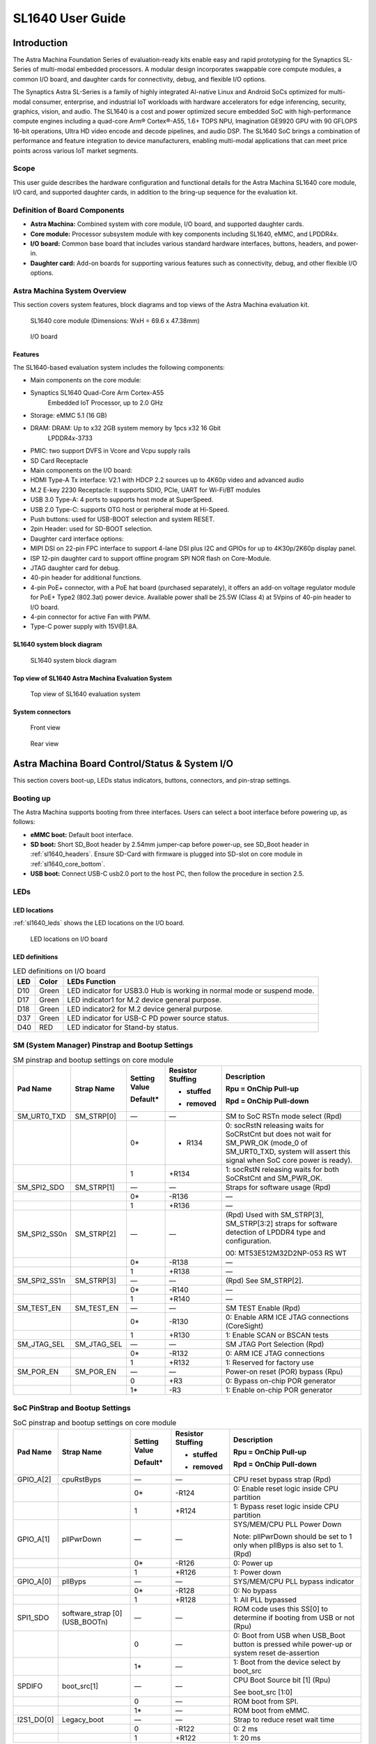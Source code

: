 SL1640 User Guide
*****************

Introduction
============

The Astra Machina Foundation Series of evaluation-ready kits
enable easy and rapid prototyping for the Synaptics SL-Series of
multi-modal embedded processors. A modular design incorporates swappable
core compute modules, a common I/O board, and daughter cards for
connectivity, debug, and flexible I/O options.

The Synaptics Astra SL-Series is a family of highly integrated AI-native
Linux and Android SoCs optimized for multi-modal
consumer, enterprise, and industrial IoT workloads with hardware
accelerators for edge inferencing, security, graphics, vision, and
audio. The SL1640 is a cost and power optimized secure embedded SoC with
high-performance compute engines including a quad-core Arm® Cortex®-A55,
1.6+ TOPS NPU, Imagination GE9920 GPU with 90 GFLOPS 16-bit operations,
Ultra HD video encode and decode pipelines, and audio DSP. The SL1640
SoC brings a combination of performance and feature integration to
device manufacturers, enabling multi-modal applications that can meet
price points across various IoT market segments.

Scope
-----

This user guide describes the hardware configuration and functional
details for the Astra Machina SL1640 core module, I/O card, and
supported daughter cards, in addition to the bring-up sequence for the
evaluation kit.

Definition of Board Components
------------------------------

-  **Astra Machina:** Combined system with core module, I/O board, and
   supported daughter cards.

-  **Core module:** Processor subsystem module with key components
   including SL1640, eMMC, and LPDDR4x.

-  **I/O board:** Common base board that includes various standard
   hardware interfaces, buttons, headers, and power-in.

-  **Daughter card:** Add-on boards for supporting various features such
   as connectivity, debug, and other flexible I/O options.

Astra Machina System Overview
-----------------------------

This section covers system features, block diagrams and top views of the
Astra Machina evaluation kit.

.. figure:: ./media/sl1640/image5.png
   :width: 6.5in
   :height: 3.93958in

   SL1640 core module (Dimensions: WxH = 69.6 x 47.38mm)

.. figure:: ./media/sl1640/image6.png
   :width: 4.63291in
   :height: 3.56477in

   I/O board

Features
~~~~~~~~

The SL1640-based evaluation system includes the following components:

-  Main components on the core module:

-  Synaptics SL1640 Quad-Core Arm Cortex-A55
      Embedded IoT Processor, up to 2.0 GHz

-  Storage: eMMC 5.1 (16 GB)

-  DRAM: DRAM: Up to x32 2GB system memory by 1pcs x32 16 Gbit
      LPDDR4x-3733

-  PMIC: two support DVFS in Vcore and Vcpu supply rails

-  SD Card Receptacle

-  Main components on the I/O board:

-  HDMI Type-A Tx interface: V2.1 with HDCP 2.2 sources up to 4K60p
   video and advanced audio

-  M.2 E-key 2230 Receptacle: It supports SDIO, PCIe, UART for Wi-Fi/BT
   modules

-  USB 3.0 Type-A: 4 ports to supports host mode at SuperSpeed.

-  USB 2.0 Type-C: supports OTG host or peripheral mode at Hi-Speed.

-  Push buttons: used for USB-BOOT selection and system RESET.

-  2pin Header: used for SD-BOOT selection.

-  Daughter card interface options:

-  MIPI DSI on 22-pin FPC interface to support 4-lane DSI plus I2C and
   GPIOs for up to 4K30p/2K60p display panel.

-  ISP 12-pin daughter card to support offline program SPI NOR flash on
   Core-Module.

-  JTAG daughter card for debug.

-  40-pin header for additional functions.

-  4-pin PoE+ connector, with a PoE hat board (purchased separately), it offers an 
   add-on voltage regulator module for PoE+ Type2 (802.3at) power device.  Available 
   power shall be 25.5W (Class 4) at 5Vpins of 40-pin header to I/O board.

-  4-pin connector for active Fan with PWM.

-  Type-C power supply with 15V\@1.8A.

SL1640 system block diagram
~~~~~~~~~~~~~~~~~~~~~~~~~~~

.. figure:: ./media/sl1640/image7.jpg
   :width: 6.5in
   :height: 4.57292in

   SL1640 system block diagram

Top view of SL1640 Astra Machina Evaluation System
~~~~~~~~~~~~~~~~~~~~~~~~~~~~~~~~~~~~~~~~~~~~~~~~~~

.. figure:: ./media/sl1640/image8.png
   :width: 5in
   :height: 4.31303in

   Top view of SL1640 evaluation system

System connectors
~~~~~~~~~~~~~~~~~

.. figure:: ./media/sl1640/image9.png
   :width: 5in
   :height: 3.02379in

   Front view

.. figure:: ./media/sl1640/image10.png
   :width: 5in
   :height: 2.97645in

   Rear view

Astra Machina Board Control/Status & System I/O
===============================================

This section covers boot-up, LEDs status indicators, buttons,
connectors, and pin-strap settings.

Booting up
----------

The Astra Machina supports booting from three interfaces. Users can
select a boot interface before powering up, as follows:

-  **eMMC boot:** Default boot interface.

-  **SD boot:** Short SD_Boot header by 2.54mm jumper-cap before
   power-up, see SD_Boot header in :ref:`sl1640_headers`. Ensure SD-Card with
   firmware is plugged into SD-slot on core module in :ref:`sl1640_core_bottom`.

-  **USB boot:** Connect USB-C usb2.0 port to the host PC, then follow
   the procedure in section 2.5.

LEDs
----

LED locations
~~~~~~~~~~~~~

:ref:`sl1640_leds` shows the LED locations on the I/O board.

.. _sl1640_leds:

.. figure:: ./media/sl1640/image11.png
   :width: 5.78716in
   :height: 4.55435in

   LED locations on I/O board

LED definitions
~~~~~~~~~~~~~~~

.. _sl1640_leds_table:

.. table:: LED definitions on I/O board

    === ===== =======================================================================
    LED Color LEDs Function
    === ===== =======================================================================
    D10 Green LED indicator for USB3.0 Hub is working in normal mode or suspend mode.
    D17 Green LED indicator1 for M.2 device general purpose.
    D18 Green LED indicator2 for M.2 device general purpose.
    D37 Green LED indicator for USB-C PD power source status.
    D40 RED   LED indicator for Stand-by status.
    === ===== =======================================================================

SM (System Manager) Pinstrap and Bootup Settings
------------------------------------------------

.. table:: SM pinstrap and bootup settings on core module

    ============ =========== ============= ================= ==============================================================================================================================================================
    Pad Name     Strap Name  Setting Value Resistor Stuffing Description

                             Default\*     + stuffed         Rpu = OnChip Pull-up

                                           - removed         Rpd = OnChip Pull-down
    ============ =========== ============= ================= ==============================================================================================================================================================
    SM_URT0_TXD  SM_STRP[0]  —             —                 SM to SoC RSTn mode select (Rpd)
    \                        0\*           - R134            0: socRstN releasing waits for SoCRstCnt but does not wait for SM_PWR_OK (mode_0 of SM_URT0_TXD, system will assert this signal when SoC core power is ready).
    \                        1             +R134             1: socRstN releasing waits for both SoCRstCnt and SM_PWR_OK.
    SM_SPI2_SDO  SM_STRP[1]  —             —                 Straps for software usage (Rpd)
    \                        0\*           -R136             —
    \                        1             +R136             —
    SM_SPI2_SS0n SM_STRP[2]  —             —                 (Rpd) Used with SM_STRP[3], SM_STRP[3:2] straps for software detection of LPDDR4 type and configuration.

                                                             00: MT53E512M32D2NP-053 RS WT
    \                        0\*           -R138             —
    \                        1             +R138             —
    SM_SPI2_SS1n SM_STRP[3]  —             —                 (Rpd) See SM_STRP[2].
    \                        0\*           -R140             —
    \                        1             +R140             —
    SM_TEST_EN   SM_TEST_EN  —             —                 SM TEST Enable (Rpd)
    \                        0\*           -R130             0: Enable ARM ICE JTAG connections (CoreSight)
    \                        1             +R130             1: Enable SCAN or BSCAN tests
    SM_JTAG_SEL  SM_JTAG_SEL —             —                 SM JTAG Port Selection (Rpd)
    \                        0\*           -R132             0: ARM ICE JTAG connections
    \                        1             +R132             1: Reserved for factory use
    SM_POR_EN    SM_POR_EN   —             —                 Power-on reset (POR) bypass (Rpu)
    \                        0             +R3               0: Bypass on-chip POR generator
    \                        1\*           -R3               1: Enable on-chip POR generator
    ============ =========== ============= ================= ==============================================================================================================================================================

SoC PinStrap and Bootup Settings
--------------------------------

.. table:: SoC pinstrap and bootup settings on core module

    ========== ============== ============= ================= ============================================================================================
    Pad Name   Strap Name     Setting Value Resistor Stuffing Description

                              Default\*     + stuffed         Rpu = OnChip Pull-up

                                            - removed         Rpd = OnChip Pull-down
    ========== ============== ============= ================= ============================================================================================
    GPIO_A[2]  cpuRstByps     —             —                 CPU reset bypass strap (Rpd)
    \                         0\*           -R124             0: Enable reset logic inside CPU partition
    \                         1             +R124             1: Bypass reset logic inside CPU partition
    GPIO_A[1]  pllPwrDown     —             —                 SYS/MEM/CPU PLL Power Down

                                                              Note: pllPwrDown should be set to 1 only when pllByps is also set to 1. (Rpd)
    \                         0\*           -R126             0: Power up
    \                         1             +R126             1: Power down
    GPIO_A[0]  pllByps        —             —                 SYS/MEM/CPU PLL bypass indicator
    \                         0\*           -R128             0: No bypass
    \                         1             +R128             1: All PLL bypassed
    SPI1_SDO   software_strap —             —                 ROM code uses this SS[0] to determine if booting from USB or not (Rpu)
               [0](USB_BOOTn)
    \                         0             —                 0: Boot from USB when USB_Boot button is pressed while power-up or system reset de-assertion
    \                         1\*           —                 1: Boot from the device select by boot_src
    SPDIFO     boot_src[1]    —             —                 CPU Boot Source bit [1] (Rpu)

                                                              See boot_src [1:0]
    \                         0             —                 ROM boot from SPI.
    \                         1\*           —                 ROM boot from eMMC.
    I2S1_DO[0] Legacy_boot    —             —                 Strap to reduce reset wait time
    \                         0             -R122             0: 2 ms
    \                         1             +R122             1: 20 ms
    ========== ============== ============= ================= ============================================================================================

.. table:: Bootup settings on I/O board

    =========================== ========== ============= ================= =================================================================================
    Net Name                    Strap Name Setting Value Resistor Stuffing Description

                                           Default\*     + stuffed         Rpu = OnChip Pull-up

                                                         - removed         Rpd = OnChip Pull-down
    =========================== ========== ============= ================= =================================================================================
    USB_BOOTn                   USB-Boot   —             —                 ROM code uses this strap to determine if booting from USB or not (Rpu)
    \                                      0             —                 0: Boot from USB when USB-BOOT button is pressed while system reset de-assertion.
    \                                      1\*           —                 1: Boot from the device select by boot_src[1]
    CONN-SPI.VDDIO1P8.BOOT_SRC1 SD-Boot    —             —                 ROM code uses this strap to determine if booting from SD_Card or not (Rpu)
    \                                      0             —                 0: Boot from SD_Card when SD_Boot header is on while system reset de-assertion.
    \                                      1\*           —                 1: Boot from the device select by boot_src[1] when SD_Boot Header is off.
    =========================== ========== ============= ================= =================================================================================

Hardware Manual Button Settings
-------------------------------

.. table:: Hardware manual button settings definitions on I/O board

    ============= ==================== ======= ================================================================================================
    Switch Block  Type                 Setting Function
    ============= ==================== ======= ================================================================================================
    SW6 (RESET)   Momentary Pushbutton Push    SL1640 Reset Key asserted
    \                                  Release Key de-asserted
    SW7(USB_BOOT) Momentary Pushbutton Push    USB boot Key asserted. Needs combo RESET button. Read below steps on how to enter USB-Boot mode.
    \                                  Release Key de-asserted
    ============= ==================== ======= ================================================================================================

To enter USB-Boot mode, follow these steps:

.. note::
    Prior to these steps, make sure the USB driver is installed successfully on PC host side.
    For details, please reference :doc:`/linux/index`.

1. Push RESET button to assert system reset to SL1640.

2. Keep pushing RESET button and push USB_BOOT button at the same time
   for 1-2 seconds.

3. Release RESET button while holding USB_BOOT button, so SL1640 enters
   USB-Boot mode.

4. Check and wait for the console print… messages.

   Once the console print is returned and entered USB boot successfully,
   release USB_BOOT button.

.. figure:: ./media/sl1640/image12.png
   :width: 6.0386in
   :height: 5.31538in

   Locations of manual buttons on I/O board

Hardware Jumper Settings
------------------------

.. table:: Hardware jumper settings definitions on I/O board

    ======= ================= ========== =======================================================================
    Ref Des Type              Pin        Description

                              Connection
    ======= ================= ========== =======================================================================
    JP1     2x1 2.54mm header 1-2        SD_Boot selection
    \                                    -  Open: Boot from the device select by boot_src[1]
    \                                    -  Short: Boot from SD_Card while power-up or system reset de-assertion
    ======= ================= ========== =======================================================================

To enter SD-Boot mode, follow these steps:

.. note::

    Prior to these steps, make sure SD-Card with firmware is plugged into
    SD-slot on core module.

1. Short SD_Boot header by 2.54mm jumper-cap before power-up.

2. Power-up system, then boot-up from SD_Card.

:ref:`sl1640_headers` shows the Header locations on the I/O board.

.. _sl1640_headers:

.. figure:: ./media/sl1640/image13.png
   :width: 6.09418in
   :height: 4.86047in

   Locations of jumper on I/O board

SL1640 Evaluation System Connectors
-----------------------------------

Locations of core module connectors on bottom side
~~~~~~~~~~~~~~~~~~~~~~~~~~~~~~~~~~~~~~~~~~~~~~~~~~

.. _sl1640_core_bottom:

.. figure:: ./media/sl1640/image14.png
   :width: 6.3508in
   :height: 4.34028in

   Locations on core module bottom side

Core module connector definitions
~~~~~~~~~~~~~~~~~~~~~~~~~~~~~~~~~

.. table:: Core module connector definitions

    ======= ========================= ========= ==========================================
    Main    Connecting Boards/Devices Functions Remarks
            (Ref Des if any)
    Ref Des
    ======= ========================= ========= ==========================================
    J16     MicroSD Card              SDIO card For micro-SD type of memory card extension
    ======= ========================= ========= ==========================================

Locations of I/O board connectors on top side
~~~~~~~~~~~~~~~~~~~~~~~~~~~~~~~~~~~~~~~~~~~~~

.. figure:: ./media/sl1640/image15.png
   :width: 6.5in
   :height: 5.15694in

   Locations on I/O board top side

Locations of I/O board connectors on bottom side
~~~~~~~~~~~~~~~~~~~~~~~~~~~~~~~~~~~~~~~~~~~~~~~~

.. figure:: ./media/sl1640/image14.png
   :width: 6.5in
   :height: 5.15694in

   Locations on I/O board bottom side

I/O board connector definitions
~~~~~~~~~~~~~~~~~~~~~~~~~~~~~~~

.. table:: I/O board connector definitions

    ======= ========================= =========================================== ==============================================================================
    Main    Connecting Boards/Devices Functions                                   Remarks
            (Ref Des if any)
    Ref Des
    ======= ========================= =========================================== ==============================================================================
    J1      ISP D/C                   SPI                                         12-pin daughter card to support offline program SPI NOR flash on Core-Module
    J2      RJ45 cable                Giga Ethernet                               For Wired Ethernet connection
    J12     HDMI Sink                 HDMI TX                                     For off-board HDMI Sink device connection
    J13     FAN                       Heat Dissipation w/ FAN                     Active FAN with PWM
    J17     M.2 2230 D/C              SDIO and PCIe                               1x1/2x2 Wi-Fi/Bluetooth card via SDIO or PCIe
    J22     Debug Board               JTAG                                        XDB debugger for debugging
    J32     40-pins Header            Uart,I2C,SPI,PDM,I2SI/O, GPIOs,STS1,PWM,ADC Flexible for support various D/C
    J34     PoE+ D/C                  PoE+                                        4-pin PoE+ daughter card with supporting an add-on 5V voltage to 40pin Header.
    J206    MIPI-CSI0 adaptor         MIPI-CSI                                    Not Applicable for SL1640
    J207    MIPI-CSI1 adaptor         MIPI-CSI                                    Not Applicable for SL1640
    J208    MIPI-DSI adaptor          MIPI-DSI                                    For MIPI-DSI x4 lane extension, like panel
    J210    USB Device                USB 3.0 x2                                  For USB3.0 extension in Device mode only
    J213    TypeC power source        Power Supply                                Power for Astra Machina rated at 15V/1.8A
    J215    USB Device                USB2.0 OTG                                  For USB2.0 extension, in either Host or Device mode
    J216    USB Device                USB 3.0 x2                                  For USB3.0 extension in Device mode only
    ======= ========================= =========================================== ==============================================================================

Daughter Cards
==============

A set of daughter cards supplements the Astra Machina system with a range
of extensible and configurable functionalities including Wi-Fi and
Bluetooth connectivity, debug options and general purpose I/O. Details
of currently supported daughter cards are described in this section.

Debug Board
-----------

Debug board (Rev5) allows users to communicate with the SL1640 system
over JTAG through a Debugger on a PC host. While connecting the Astra
Machina and debug board with a 20-pin flat cable, align pin-1 of the
2x10 cable socket at the debug board side with pin-1 of 2x6 header J22
on the evaluation system.

.. note::

  Users may communicate with SL1640 over UART on a PC host by using a
  UART to USB cable commonly available. See the Astra Machina webpage
  for a list of qualified parts. As an option, the debug board also
  provides such bridging function based on the Silicon Labs CP2102. A
  virtual COM port driver is required, and can be downloaded from the
  `vendor website <https://www.silabs.com/products/development-tools/software/usb-to-uart-bridge-vcp-drivers>`_
  and installed on the host PC.

UART on the evaluation system and the PC host USB are digitally
isolated, with no direct conductive path, eliminating ground loop and
back-drive issues when either is powered down.

:ref:`sl1640_debug` shows debug board connectivity facilitating UART and JTAG
communications.

.. _sl1640_debug:

.. figure:: ./media/sl1640/image17.png
   :width: 6.48644in
   :height: 2.31262in

   Debug board connectivity for UART and JTAG

M.2 Card
--------

An M.2 E-Key socket J17 is provided for a variety of modules in the M.2
form factor. Typical applicable modules support Wi-Fi/BT devices with
SDIO or PCIE signal interfaces.

Available modules:

-  Ampak AP12275_M2P with SYN43752 2x2 Wi-Fi6/BT5.3 2x2 over PCIE on M.2
   adaptor

-  Ampak AP12276_M2P with SYN43756 2x2 Wi-Fi6E/BT5.3 2x2 over PCIE on
   M.2 adaptor

260-Pins SODIMM definition
--------------------------

A 260-Pins SODIMM connector (PN: TE_2309413-1) joins the core module and
the I/O board. :ref:`sl1640_so_dimm` shows the assignment for the 260-Pins.

.. _sl1640_so_dimm:

.. table:: 260-pins SODIMM definition

    ============================== ==== =============== ==== ================================
    Assignment                     Pin# 260-Pins SODIMM Pin# Assignment
    ============================== ==== =============== ==== ================================
    VDDM_LPQ_control (From IO_Exp) 2                    1    GPO34
    SPI1_SDO (USB_BOOTn)           4                    3    GPO33
    SPI1_SCLK                      6                    5    N.A
    VDDM_control (From IO_Exp)     8                    7    N.A
    N.A                            10                   9    N.A
    SPI1_SDI                       12                   11   N.A
    SPI1_SS0n                      14                   13   N.A
    External_Boot_SRC0             16                   15   N.A
    N.A                            18                   17   N.A
    N.A                            20                   19   N.A
    N.A                            22                   21   N.A
    N.A                            24                   23   N.A
    GND                            26                   25   N.A
    N.A                            28                   27   N.A
    N.A                            30                   29   N.A
    GND                            32                   31   N.A
    N.A                            34                   33   N.A
    N.A                            36                   35   N.A
    GND                            38                   37   N.A
    N.A                            40                   39   N.A
    N.A                            42                   41   N.A
    GND                            44                   43   N.A
    USB2_Dn                        46                   45   N.A
    USB2_Dp                        48                   47   N.A
    GND                            50                   49   N.A
    USB3_RXp                       52                   51   N.A
    USB3_RXn                       54                   53   GND
    GND                            56                   55   N.A
    USB3_TXp                       58                   57   N.A
    USB3_TXn                       60                   59   GND
    GND                            62                   61   N.A
    USB3_USB20.Dp                  64                   63   N.A
    USB3_USB20.Dn                  66                   65   GND
    GND                            68                   67   N.A
    USB2_IDPIN                     70                   69   N.A
    PWR_OTG_VBUS                   72                   71   GND
    PWR_USB3_VBUS                  74                   73   N.A
    I2S3_BCLK                      76                   75   N.A
    I2S3_DI                        78                   77   GND
    I2S3_DO                        80                   79   N.A
    2S3_LRCK                       82                   81   N.A
    I2S2_DI[0]                     84                   83   GND
    PDMA_DI0                       86                   85   N.A
    PDMA_DI1                       88                   87   N.A
    PDM_CLKO                       90                   89   GND
    I2S2_BCLK                      92                   91   N.A
    I2S2_LRCK                      94                   93   N.A
    GPIO10                         96                   95   GND
    FAN_TACH_Control               98                   97   PCIe_RX0p
    SPDIFO                         100                  99   PCIe_RX0n
    FAN_PWM                        102                  101  GND
    I2S1_BCLK                      104                  103  PCIe_TX0n
    EXPANDER_INT-REQn              106                  105  PCIe_TX0p
    BOOT_SRC1                      108                  107  GND
    I2S1_DO0                       110                  109  PCIe_CLKp
    I2S1_MCLK                      112                  111  PCIe_CLKn
    I2S1_LRCK                      114                  113  GND
    ADCI[0]                        116                  115  MIPI_DSI_TD0n
    ADCI[1]                        118                  117  MIPI_DSI_TD0p
    URT0_TXD                       120                  119  GND
    URT0_RXD                       122                  121  MIPI_DSI_TD1n
    SPI2_SDI                       124                  123  MIPI_DSI_TD1p
    SPI2_SCLK                      126                  125  GND
    SPI2_SDO                       128                  127  MIPI_DSI_TCKp
    SPI2_SS3n                      130                  129  MIPI_DSI_TCKn
    USB2_OCn                       132                  131  GND
    SPI2_SS1n                      134                  133  MIPI_DSI_TD3n
    SPI2_SS0n                      136                  135  MIPI_DSI_TD3p
    SM_TW3_SDA                     138                  137  GND
    SM_TW3_SCL                     140                  139  MIPI_DSI_TD2p
    SM_URT1_TXD                    142                  141  MIPI_DSI_TD2n
    SM_URT1_RXD                    144                  143  GND
    N.A                            146                  145  GND
    N.A                            148                  147  HDMI_TX_TCKn
    N.A                            150                  149  HDMI_TX_TCKp
    HDMITX_HPD                     152                  151  GND
    USB-C_Logic_INTn               154                  153  HDMI_TX_TD0n
    HDMI_TX_EDDC_SDA               156                  155  HDMI_TX_TD0p
    HDMI_TX_EDDC_SCL               158                  157  GND
    Levershift_EN# for 40P header  160                  159  HDMI_TX_TD1n
    SM_HDMI_CEC                    162                  161  HDMI_TX_TD1p
    RSTIn\@PU                      164                  163  GND
    JTAG_TDO                       166                  165  HDMI_TX_TD2n
    JTAG_TDI.SoC_WakeUp#           168                  167  HDMI_TX_TD2p
    JTAG_TMS                       170                  169  GND
    N.A                            172                  171  N.A
    N.A                            174                  173  N.A
    GPIO39                         176                  175  GND
    TW2_SDA                        178                  177  HDMI_TX_PWR_EN
    TW2_SCL                        180                  179  JTAG_TCK
    TW0_SDA                        182                  181  GPIO38
    TW0_SCL                        184                  183  JTAG_TRSTn
    URT2B_CTSn for M.2             186                  185  GPIO36
    URT2B_RTSn for M.2             188                  187  URT2B_RXD for M.2
    PWM1                           190                  189  GPIO37
    GND                            192                  191  URT2B_TXD for M.2
    PWR_1V8                        194                  193  GPO47
    PWR_1V8                        196                  195  GPO46
    PWR_1V8_CTL                    198                  197  GPIO45
    PWR_1V8_CTL                    200                  199  GPIO44
    PWR_3V3_CTL                    202                  201  TW1B_SCL
    PWR_3V3_CTL                    204                  203  TW1B_SDA
    GND                            206                  205  USB_BOOTn
    M.2_WIFI_SDIO_CLK              208                  207  Vcore/Vcpu control (From IO_Exp)
    GND                            210                  209  ETHERNET_LINK_LED
    M.2_WIFI_SDIO_CMD              212                  211  ETHERNET_DUPLX_LED
    GND                            214                  213  GND
    M.2_WIFI_SDIO_D0               216                  215  FE_TXp
    GND                            218                  217  FE_TXn
    M.2_WIFI_SDIO_D1               220                  219  GND
    GND                            222                  221  FE_RXp
    M.2_WIFI_SDIO_D2               224                  223  FE_RXn
    GND                            226                  225  GND
    M.2_WIFI_SDIO_D3               228                  227  N.A
    GND                            230                  229  N.A
    PWR_3V3                        232                  231  GND
    PWR_3V3                        234                  233  N.A
    PWR_3V3                        236                  235  N.A
    PWR_3V3                        238                  237  GND
    PWR_3V3                        240                  239  N.A
    PWR_3V3                        242                  241  N.A
    GND                            244                  243  GND
    GND                            246                  245  GND
    GND                            248                  247  GND
    GND                            250                  249  GND
    PWR_5V                         252                  251  PWR_5V
    PWR_5V                         254                  253  PWR_5V
    PWR_5V                         256                  255  PWR_5V
    PWR_5V                         258                  257  PWR_5V
    PWR_5V                         260                  259  PWR_5V
    ============================== ==== =============== ==== ================================

40-Pins Header
--------------

A 40-pins GPIO header with 0.1-inch (2.54mm) pin pitch is on the top
edge of the I/O board. Any of the general-purpose 3.3V pins can be
configured in software with a variety of alternative functions. For
additional information, please refer to the *SL1640 Datasheet*.

.. note::

  Pin16/Pin18 are ADCI[0]/[1], the full-scale voltage is 1.2V @ max.

.. figure:: ./media/sl1640/image16.svg

   40-pins header definition

Pin-demuxing for Standard Interface Configuration
-------------------------------------------------

This section covers pin-demuxing configuration for the SL1640 evaluation
system.

For System Manager (SM), see :ref:`sl1640_sm_demux`.

For System on Chip (SoC), see :ref:`sl1640_soc_demux`.

.. _sl1640_sm_demux:

.. table:: SM pin-demuxing usage

    ================================= ============== =============== ============ ======
    SL1640 System Manager (SM) Domain
    ================================= ============== =============== ============ ======
    Pad/Pin Name                      Default Usage  Direction       Mode Setting
    SM_TWSI                           SM_TW2_SCL     IO:SM_TW2_SCL   OUT          MODE_0
    \                                 SM_TW2_SDA     IO:SM_TW2_SDA   IN/OUT       MODE_0
    \                                 SM_TW3_SCL     IO:SM_TW3_SCL   OUT          MODE_1
    \                                 SM_TW3_SDA     IO:SM_TW3_SDA   IN/OUT       MODE_1
    SM_JTAG                           SM_TMS         O:SM_FE_LED[2]  OUT          MODE_3
    \                                 SM_TDI         IO:SM_GPIO[7]   IN           MODE_1
    \                                 SM_TDO         O:SM_FE_LED[0]] OUT          MODE_3
    SM_UART0/1                        SM_URT0_TXD    O:SM_URT0_TXD   OUT          MODE_0
    \                                 SM_URT0_RXD    I:SM_URT0_RXD   IN           MODE_0
    \                                 SM_URT1_TXD    O:SM_URT1_TXD   OUT          MODE_1
    \                                 SM_URT1_RXD    I:SM_URT1_RXD   IN           MODE_1
    SM_SPI2                           SM_SPI2_SS0n   O:SM_SPI2_SS0n  OUT          MODE_0
    \                                 SM_SPI2_SS1n   O:SM_SPI2_SS1n  OUT          MODE_1
    \                                 SM_SPI2_SS2n   IO:SM_GPIO[15]  IN           MODE_2
    \                                 SM_SPI2_SS3n   O:SM_SPI2_SS3n  OUT          MODE_1
    \                                 SM_SPI2_SDO    O:SM_SPI2_SDO   OUT          MODE_0
    \                                 SM_SPI2_SDI    I:SM_SPI2_SDI   IN           MODE_0
    \                                 SM_SPI2_SCLK   O:SM_SPI2_SCLK  OUT          MODE_0
    SM_HDMI_TX                        SM_HDMI_TX_HPD IO:SM_GPIO[3]   OUT          MODE_0
    \                                 SM_HDMI_CEC    IO:SM_HDMI_CEC  IN/OUT       MODE_1
    ================================= ============== =============== ============ ======

.. _sl1640_soc_demux:

.. table:: SoC pin-demuxing usage

    ================================== ================ ======================== ============ ======
    SL1640 System-on-chip (SoC) Domain
    ================================== ================ ======================== ============ ======
    Pad/Pin Name                       Default Usage    Direction                Mode Setting
    SDIO                               SDIO_CDn         I:SDIO0_CDn              IN           MODE_0
    \                                  SDIO_WP          IO:GPIO[48]              OUT          MODE_1
    SPI1                               SPI1_SS3n        IO:TW1B_SDA              IN/OUT       MODE_3
    \                                  SPI1_SS2n        IO:TW1B_SCL              OUT          MODE_3
    \                                  SPI1_SS1n        O:PWM[1]                 OUT          MODE_4
    \                                  SPI1_SS0n        O:SPI1_SS0n              OUT          MODE_0
    \                                  SPI1_SDO         O:SPI1_SDO               OUT          MODE_0
    \                                  SPI1_SCLK        O:SPI1_SCLK              OUT          MODE_0
    \                                  SPI1_SDI         I:SPI1_SDI               IN           MODE_0
    TW0                                TW0_SCL          IO:TW0_SCL               OUT          MODE_1
    \                                  TW0_SDA          IO:TW0_SDA               IN/OUT       MODE_1
    STS0/1                             STS0_CLK         I:URT2B_RXD              IN           MODE_4
    \                                  STS0_SOP         O:URT2B_TXD              OUT          MODE_4
    \                                  STS0_SD          I:URT2B_CTSn             IN           MODE_4
    \                                  STS0_VALD        O:URT2B_RTSn             OUT          MODE_4
    \                                  STS1_CLK         IO:GPIO[39]              IN/OUT       MODE_0
    \                                  STS1_SOP         IO:GPIO[38]              IN/OUT       MODE_0
    \                                  STS1_SD          IO:GPIO[37]              IN/OUT       MODE_0
    \                                  STS1_VALD        IO:GPIO[36]              IN/OUT       MODE_0
    USB2                               USB2_DRV_VBUS    IO:GPIO[59]              IN           MODE_1
    SCRD                               SCRD0_CRD_PRES   I:SCRD0_CRD_PRES         IN           MODE_0
    \                                  SCRD0_RST        O:SCRD0_RST              OUT          MODE_0
    \                                  SCRD0_DCLK       O:SCRD0_DCLK             OUT          MODE_0
    \                                  SCRD0_DIO        IO:SCRD0_DIO             IN/OUT       MODE_0
    I2S1                               I2S1_MCLK        IO:I2S1_MCLK             OUT          MODE_1
    \                                  I2S1_LRCK        IO:I2S1_LRCKIO           IN/OUT       MODE_1
    \                                  I2S1_BCLK        IO:I2S1_BCLKIO           IN/OUT       MODE_1
    \                                  I2S1_DO[0]       O:I2S1_DO[0]             OUT          MODE_1
    \                                  I2S1_DO[1]       IO:GPIO[17]              OUT          MODE_0
    \                                  I2S1_DO[2]       O:PWM[2]                 OUT          MODE_2
    \                                  I2S1_DO[3]       IO:GPIO[15]              IN           MODE_0
    I2S2                               I2S2_MCLK        IO:PDMB_CLKIO            OUT          MODE_2
    \                                  I2S2_LRCK        IO:I2S2_LRCKIO           IN/OUT       MODE_1
    \                                  I2S2_BCLK        IO:I2S2_BCLKIO           IN/OUT       MODE_1
    \                                  I2S2_DI[0]       I:I2S2_DI[0]             IN           MODE_1
    \                                  I2S2_DI[1]       IO:GPIO[10]              IN/OUT       MODE_0
    \                                  I2S2_DI[2]       I:PDMA_DI[1]             IN           MODE_2
    \                                  I2S2_DI[3]       I:PDMA_DI[0]             IN           MODE_2
    I2S3                               I2S3_LRCK        IO:I2S3_LRCKIO           IN/OUT       MODE_1
    \                                  I2S3_BCLK        IO:I2S3_BCLKIO           IN/OUT       MODE_1
    \                                  I2S3_DI          I:I2S3_DI                IN           MODE_1
    \                                  I2S3_DO          O:I2S3_DO                OUT          MODE_1
    SPDIF                              SPDIFO           O:SPDIFO                 OUT          MODE_1
    \                                  SPDIFI           IO:GPIO[4]               IN           MODE_0
    HDMI_TX_EDDC                       HDMI_TX_EDDC_SCL IO:TX_EDDC_SCL           OUT          MODE_0
    \                                  HDMI_TX_EDDC_SDA IO:TX_EDDC_SDA           IN/OUT       MODE_0
    GPIO_A[2:0]                        GPIO_A[2]        IO:GPIO[33](output only) OUT          MODE_0
    \                                  GPIO_A[1]        IO:GPIO[34](output only) OUT          MODE_0
    \                                  GPIO_A[0]        IO:GPIO[35](output only) OUT          MODE_0
    ================================== ================ ======================== ============ ======

Pin-demuxing for GPIO/GPO Configuration
---------------------------------------

This section covers pin-demuxed GPIO/GPO usage of the SM (:ref:`sl1640_sm_gpio`) and
SoC (:ref:`sl1640_soc_gpio`) domains.

.. _sl1640_sm_gpio:

.. table:: SM GPIO/GPO usage

    =========== ============= ========= ===================================== =====================================
    SL1640 SM   Availability  Direction Default Function                      GPIO Signaling
    =========== ============= ========= ===================================== =====================================
    GPIO/GPO
    SM_GPIO[0]  Not Available OUT       IO:SM_TW2_SCL                         For VCORE DVFS
    SM_GPIO[1]  Not Available IN/OUT    IO:SM_TW2_SDA                         For VCORE DVFS
    SM_GPIO[2]  Not Available IN/OUT    IO:SM_HDMI_TX_CEC                     —
    SM_GPIO[3]  MODE_0        IN        Level shifter enable for 40pin Header 0: Enable
    \                                                                         1: Disable
    SM_GPIO[4]  Not Available IN        I:SM_URT1_RXD                         —
    SM_GPIO[5]  Not Available IN        O:SM_URT1_TXD                         —
    SM_GPIO[6]  Not Available OUT       O:SM_FE_LED[0]                        —
    SM_GPIO[7]  MODE_1        IN        M2-UART_WAKE#                         0: Triggered Wake-Up from M.2 module.
    \                                                                         1: Idle
    SM_GPIO[8]  Not Available OUT       O:SM_FE_LED[2]                        —
    SM_GPIO[9]  Not Available OUT       IO:SM_TW3_SCL                         —
    SM_GPIO[10] Not Available IN/OUT    IO:SM_TW3_SDA                         —
    SM_GPIO[11] MODE 0        OUT       O:SM_SPI2_SCLK                        To 40Pin Header
    SM_GPIO[12] MODE 0        IN        I:SM_SPI2_SDI                         To 40Pin Header
    SM_GPO[13]  MODE 0        OUT       O:SM_SPI2_SDO                         To 40Pin Header
    SM_GPIO[14] MODE 1        OUT       O:SM_SPI2_SS3n                        To 40Pin Header
    SM_GPO[15]  MODE 2        IN        USB2_Ocn                              0: Over-current from USB2.0 port
    \                                                                         1: Idle
    SM_GPO[16]  MODE 1        OUT       O:SM_SPI2_SS1n                        To 40Pin Header
    SM_GPO[17]  MODE 0        OUT       O:SM_SPI2_SS0n                        To 40Pin Header
    SM_GPIO[18] MODE 0        IN        I:SM_URT0_RXD                         To 40Pin Header
    SM_GPO[19]  MODE 0        OUT       O:SM_URT0_TXD                         To 40Pin Header
    =========== ============= ========= ===================================== =====================================

.. _sl1640_soc_gpio:

.. table:: SoC GPIO/GPO usage

    ============ ============= ========= ======================== =========================================
    SL1640 SoC   Availability  Direction Default Function         GPIO Signaling
    ============ ============= ========= ======================== =========================================
    GPIO/GPO
    SOC_GPIO[0]  Not Available IN        I:I2S3_DI                M.2 I2S_DI
    SOC_GPIO[1]  Not Available OUT       O:I2S3_DO                M.2 I2S_DO
    SOC_GPIO[2]  Not Available IN/OUT    IO:I2S3_BCLKIO           M.2 I2S_BCLK
    SOC_GPIO[3]  Not Available IN/OUT    IO:I2S3_LRCKIO           M.2 I2S_LRCLK
    SOC_GPIO[4]  MODE_1        IN        FAN_TACH_CON             0: Error
    \                                                             1: Normal
    SOC_GPIO[5]  Not Available IN/OUT    IO:TX_EDDC_SDA           —
    SOC_GPIO[6]  Not Available OUT       IO:TX_EDDC_SCL           —
    SOC_GPO[7]   MODE_2        OUT       IO:PDMB_CLKIO            To 40Pin Header
    SOC_GPIO[8]  MODE_2        IN        I:PDMA_DI[0]             To 40Pin Header
    SOC_GPIO[9]  MODE_2        IN        I:PDMA_DI[1]             To 40Pin Header
    SOC_GPIO[10] MODE_0        IN/OUT    IO:GPIO[10]              To 40Pin Header
    SOC_GPIO[11] MODE_1        IN        I:I2S2_DI[0]             To 40Pin Header
    SOC_GPIO[12] MODE_1        IN/OUT    IO:I2S2_BCLKIO           To 40Pin Header
    SOC_GPIO[13] MODE_1        IN/OUT    IO:I2S2_LRCKIO           To 40Pin Header
    SOC_GPO[14]  Not Available OUT       O:SPDIFO                 In reserved
    SOC_GPIO[15] MODE_0        IN        USB-C-Logic \_INTn       0: USB2.0 host mode
    \                                                             1: USB2.0 device mode
    SOC_GPIO[16] MODE_2        OUT       O:PWM[2]                 PWM for FAN
    SOC_GPIO[17] MODE_0        OUT       MicroSD_VOL-SEL          0: 1V8
    \                                                             1: 3V3 (Default)
    SOC_GPIO[18] MODE_1        OUT       IO:I2S1_MCLK             To 40Pin Header
    SOC_GPO[19]  MODE_1        OUT       O:I2S1_DO[0]             To 40Pin Header
    SOC_GPIO[20] MODE_1        IN/OUT    IO:I2S1_BCLKIO           To 40Pin Header
    SOC_GPIO[21] MODE_1        IN/OUT    IO:I2S1_LRCKIO           To 40Pin Header
    SOC_GPO[22]  Not Available —         —                        —
    SOC_GPO[23]  Not Available —         —                        —
    SOC_GPO[24]  Not Available —         —                        —
    SOC_GPO[25]  Not Available —         —                        —
    SOC_GPO[26]  Not Available —         —                        —
    SOC_GPO[27]  Not Available —         —                        —
    SOC_GPIO[28] Not Available —         —                        —
    SOC_GPIO[29] Not Available —         —                        —
    SOC_GPIO[30] Not Available —         —                        —
    SOC_GPIO[31] Not Available —         —                        —
    SOC_GPIO[32] Not Available —         —                        —
    SOC_GPO[33]  Not Available OUT       IO:GPIO[33](output only) In reserved
    SOC_GPO[34]  Not Available OUT       IO:GPIO[34](output only) In reserved
    SOC_GPO[35]  MODE_0        OUT       HDMI-TX_PWR_ON           0: Power Down HDMI-TX 5V
    \                                                             1: Power Up
    SOC_GPIO[36] MODE_0        IN/OUT    IO:GPIO[36]              To 40Pin Header
    SOC_GPIO[37] MODE_0        IN/OUT    IO:GPIO[37]              To 40Pin Header
    SOC_GPIO[38] MODE_0        IN/OUT    IO:GPIO[38]              To 40Pin Header
    SOC_GPIO[39] MODE_0        IN/OUT    IO:GPIO[39]              To 40Pin Header
    SOC_GPIO[40] Not Available OUT       O:URT2B_RTSn             For M.2 URT2B_RTSn
    SOC_GPIO[41] Not Available IN        I:URT2B_CTSn             For M.2 URT2B_CTSn
    SOC_GPIO[42] Not Available OUT       O:URT2B_TXD              For M.2 URT2B_TXD
    SOC_GPIO[43] Not Available IN        I:URT2B_RXD              For M.2 URT2B_RXD
    SOC_GPIO[44] Not Available IN        I:SCRD0_CRD_PRES         In reserved
    SOC_GPIO[45] Not Available IN/OUT    IO:SCRD0_DIO             In reserved
    SOC_GPO[46]  Not Available OUT       O:SCRD0_DCLK             In reserved
    SOC_GPO[47]  Not Available OUT       O:SCRD0_RST              In reserved
    SOC_GPIO[48] MODE_1        OUT       MicroSD_PWR_ON           0: Power Down
    \                                                             1: Power Up
    SOC_GPIO[49] Not Available IN        I:SDIO0_CDn              —
    SOC_GPO[50]  MODE_0        IN/OUT    IO:TW0_SDA               To 40Pin Header
    SOC_GPIO[51] MODE_0        OUT       IO:TW0_SCL               To 40Pin Header
    SOC_GPIO[52] Not Available IN        I:SPI1_SDI               —
    SOC_GPIO[53] Not Available OUT       O:SPI1_SCLK              —
    SOC_GPO[54]  Not Available OUT       O:SPI1_SDO               —
    SOC_GPIO[55] MODE_3        IN        IO:TW1B_SDA              For VCPU DVFS
    SOC_GPIO[56] MODE_3        IN        IO:TW1B_SCL              For VCPU DVFS
    SOC_GPIO[57] MODE_4        OUT       O:PWM[1]                 To 40Pin Header
    SOC_GPO[58]  Not Available OUT       O:SPI1_SS0n              —
    SOC_GPIO[59] MODE_1        IN        EXT-GPIO_INTR#           0: Triggered interrupt from GPIO Expander
    \                                                             1: Idle
    ============ ============= ========= ======================== =========================================

GPIO Expanders Over I2C
-----------------------

Due to the considerable number of functionalities covered by the SL1640
evaluation system, most of the SL1640 digital pins that have GPIO/GPO
pin-demux options are used for other functions. As such, GPIO expanders
are used extensively to supplement system control purposes.

.. table:: GPIO expanders usage

    ======== ============== ====== ======= ========= =============== =====================================================
    Expander I2C#           Domain Voltage Direction Function        GPIO Signaling

    GPIO/GPO
    ======== ============== ====== ======= ========= =============== =====================================================
    GPIO0_0  SM_TW3 (0x43)  SM     3.3V    OUT       VCPU/VCORE_ON#  0: Power ON VCPU/VCORE PMIC
    \                                                                1: Power OFF
    GPIO0_1  SM_TW3 (0x43)  SM     3.3V    OUT       PWR_ON_DSI      0: Power OFF
    \                                                                1: Power ON
    GPIO0_2  SM_TW3 (0x43)  SM     3.3V    OUT       VDDM_ON#        0: Power ON all VDDM PMICs (1V8/1V1/0V6)
    \                                                                1: Power OFF
    GPIO0_3  SM_TW3 (0x43)  SM     3.3V    OUT       VDDM-LPQ_OFF#   0: Power ON VDDM-LP PMICs (0V6)
    \                                                                1: Power OFF
    GPIO0_4  SM_TW3 (0x43)  SM     3.3V    OUT       STAND-BY_EN     0: Normal status
    \                                                                1: Entry to Stand-By status with devices Powered down
    GPIO0_5  SM_TW3 (0x43)  SM     3.3V    IN        USB2.0_PWR_EN   0: Power OFF
    \                                                                1: Power ON
    GPIO0_6  SM_TW3 (0x43)  SM     3.3V    IN        M2-PCIe_CLKREQ# 0: Triggered for M.2 PCIe Clock Request
    \                                                                1: Idle
    GPIO0_7  SM_TW3 (0x43)  SM     3.3V    IN/OUT    GPIO_DSI        In reserved
    \                                                                In reserved
    GPIO1_0  SM_TW3 (0x44)) SM     3.3V    OUT       Not used         --
    \                                                                 --
    GPIO1_1  SM_TW3 (0x44)  SM     3.3V    OUT       M2-PCIe_RST#    0: Assertion Reset for M.2 PCIe Module
    \                                                                1: De-assertion
    GPIO1_2  SM_TW3 (0x44)  SM     3.3V    OUT       M2-W_DISABLE1#  0: Assertion Disable to M.2 module by DISABLE1#
    \                                                                1: De-assertion
    GPIO1_3  SM_TW3 (0x44)  SM     3.3V    OUT       M2-W_HOST-WAKE# 0: Assertion Wake from Host to M.2 module
    \                                                                1: De-assertion
    GPIO1_4  SM_TW3 (0x44)  SM     3.3V    OUT       Not used         --
    \                                                                 --
    GPIO1_5  SM_TW3 (0x44)  SM     3.3V    OUT       M2-W_DISABLE2#  0: Assertion Disable to M.2 module by DISABLE2#
    \                                                                1: De-assertion
    GPIO1_6  SM_TW3 (0x44)  SM     3.3V    OUT       Not used         --
    \                                                                 --
    GPIO1_7  SM_TW3 (0x44)  SM     3.3V    OUT       Not used         --
    \                                                                 --
    ======== ============== ====== ======= ========= =============== =====================================================

I2C Bus
-------

This section describes the Astra Machina’s usage of the I\ :sup:`2`\ C
bus, the equivalence of SL1640’s Two Wire Serial Interface (TWSI) bus.

.. table:: I2C bus descriptions

    ======================= =========================================================================================== ================== ======= ============== ==================
    I\ :sup:`2`\ C/TWSI Bus Device                                                                                      Part Number        Ref Des Target Address Location

                                                                                                                                                   (7-bit)
    ======================= =========================================================================================== ================== ======= ============== ==================
    SOC_TW0                 External device connects to MIPI_DSI connector                                              Not applicable     J208    0xXX           SL16x0 I/O board
    \                       External device connects to 40pin Header                                                    Not applicable     J32     0xXX           SL16x0 I/O board
    SOC_TW1B                IC REG, default 0.8V Vout /5mV Step, 6A rating, Input 6V\@Max, Step-Down Convertor with I2C TPS62870Y1QWRXSRQ1 U2      0x40           SL1640 core module
    SM_TW2                  IC REG, default 0.8V Vout /5mV Step, 6A rating, Input 6V\@Max, Step-Down Convertor with I2C TPS62870Y1QWRXSRQ1 U3      0x40           SL1640 core module
    SM_TW3                  IC GPIO EXPANDER I2C 8Bit                                                                   FXL6408UMX         U12     0x43           SL16x0 I/O board
    \                       IC GPIO EXPANDER I2C 8Bit                                                                   FXL6408UMX         U12     0x43           SL16x0 I/O board
    ======================= =========================================================================================== ================== ======= ============== ==================

Bringing Up the SL1640 Astra Machina System 
============================================

Connecting External Components and Performing Hardware Testing
--------------------------------------------------------------

Perform the following steps to connect the external components to the
SL1640 evaluation system:

1. Connect a TypeC power supply to J213 (PWR_IN).

2. Connect TV to J12 (HDMI_Tx) with a HDMI cable.

6. Connect Network to J2 (RJ45) with an Ethernet cable.

7. Insert USB3.0 flash disk to J216 /J210 (USB3.0).

8. Insert USB2.0 flash disk to J215 (USB2.0) over TypeC/TypeA dongle.

If there are no short issues, power up the system and check voltages as
shown in :ref:`sl1640_short` with the LED status shown in :ref:`sl1640_leds_table`.

.. figure:: ./media/sl1640/image17.png

   Short and voltage check points

.. _sl1640_short:

.. table:: Short and voltage check points using any test point for ground

    ======= ========= ============= ==============
    Ref Des Form      Signal        Voltage
    ======= ========= ============= ==============
    C1274   Upper pad PWR_5V        5.2V +/- 2%

                                    [5.096,5.304]
    TP188   SMD pad   PWR_3V3       3.3V +/- 1%

                                    [3.267,3.333]
    TP187   SMD pad   PWR_1V8       1.8V +/- 2%

                                    [1.764,1.836]
    TP184   SMD pad   PWR_VDDM_1V8  1.8V +/- 2%

                                    [1.764,1.836]
    TP186   SMD pad   PWR_VDDM_1V1  1.1V +/- 2%

                                    [1.078,1.122]
    TP183   SMD pad   PWR_VDDM_0V6  0.6V +/- 2%

                                    [0.588,0.612]
    TP181   SMD pad   PWR_SoC_VCORE 0.8V +/- 2%

                                    [0.784,0.816]
    TP182   SMD pad   PWR_SoC_VCPU  0.8V +/- 2%

                                    [0.784,0.816]
    TP185   SMD pad   PWR_VDD_SM    0.8V +/- 2%

                                    [0.784,0.816]]
    ======= ========= ============= ==============

References
==========

The following documents are applicable to the SL1640 evaluation system:

-  *SL1640 Datasheet* (PN: 505-001415-01)
